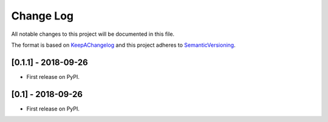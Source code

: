 .. :changelog:

.. _KeepAChangelog: http://keepachangelog.com/
.. _SemanticVersioning: http://semver.org/

Change Log
----------

All notable changes to this project will be documented in this file.

The format is based on KeepAChangelog_ and this project adheres to SemanticVersioning_.

[0.1.1] - 2018-09-26
++++++++++++++++++++

* First release on PyPI.


[0.1] - 2018-09-26
++++++++++++++++++

* First release on PyPI.
